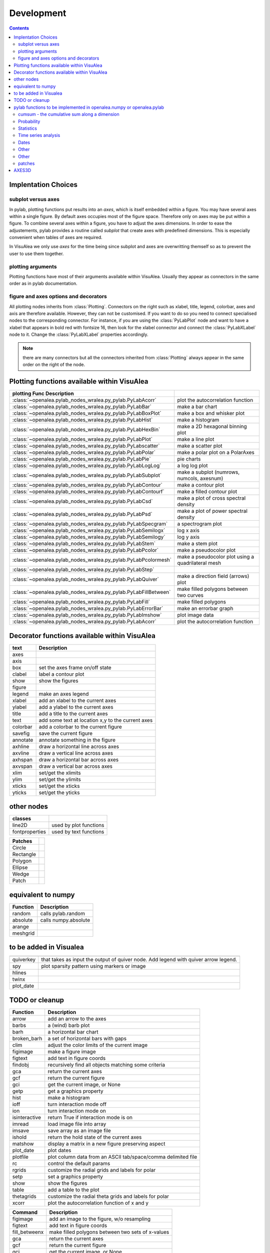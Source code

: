 
Development
###############
.. topic:: in progress
.. contents::


Implentation Choices
====================

subplot versus axes
--------------------

In pylab, plotting functions put results into an `axes`, which is itself embedded within a figure. 
You may have several axes within a single figure. By default axes occupies most of the figure space. 
Therefore only on axes may be put within a figure. To combine several axes within a figure, you have to 
adjust the axes dimensions. In order to ease the adjustements, pylab provides a routine called `subplot`
that create axes with predefined dimensions. This is especially convenient when tables of axes are required.

In VisuAlea we only use `axes` for the time being since subplot and axes are overwritting themself so as 
to prevent the user to use them together. 

plotting arguments
------------------

Plotting functions have most of their arguments available within VisuAlea. Usually they appear as connectors
in the same order as in pylab documentation.


figure and axes options and decorators
--------------------------------------

All plotting nodes inherits from :class:`Plotting`. Connectors on the right such as xlabel, 
title, legend, colorbar, axes and axis are therefore available. However, they can not be customised. 
If you want to do so you need to connect specialised nodes to the corresponding connector. For instance, if
you are using the :class:`PyLabPlot` node and want to have a xlabel that appears in bold red with 
fontsize 16, then look for the xlabel connector and connect the :class:`PyLabXLabel` node to it. 
Change the :class:`PyLabXLabel` properties accordingly.

.. note:: there are many connectors but all the connectors inherited from :class:`Plotting` always appear 
   in the same order on the right of the node.


Plotting functions available within VisuAlea
=============================================



================================================================= ========================================================
plotting Func   Description
================================================================= ========================================================
:class:`~openalea.pylab_nodes_wralea.py_pylab.PyLabAcorr`         plot the autocorrelation function
:class:`~openalea.pylab_nodes_wralea.py_pylab.PyLabBar`           make a bar chart
:class:`~openalea.pylab_nodes_wralea.py_pylab.PyLabBoxPlot`       make a box and whisker plot
:class:`~openalea.pylab_nodes_wralea.py_pylab.PyLabHist`          make a histogram 
:class:`~openalea.pylab_nodes_wralea.py_pylab.PyLabHexBin`        make a 2D hexagonal binning plot
:class:`~openalea.pylab_nodes_wralea.py_pylab.PyLabPlot`          make a line plot
:class:`~openalea.pylab_nodes_wralea.py_pylab.PyLabscatter`       make a scatter plot
:class:`~openalea.pylab_nodes_wralea.py_pylab.PyLabPolar`         make a polar plot on a PolarAxes
:class:`~openalea.pylab_nodes_wralea.py_pylab.PyLabPie`           pie charts
:class:`~openalea.pylab_nodes_wralea.py_pylab.PyLabLogLog`        a log log plot
:class:`~openalea.pylab_nodes_wralea.py_pylab.PyLabSubplot`       make a subplot (numrows, numcols, axesnum)
:class:`~openalea.pylab_nodes_wralea.py_pylab.PyLabContour`       make a contour plot
:class:`~openalea.pylab_nodes_wralea.py_pylab.PyLabContourf`      make a filled contour plot
:class:`~openalea.pylab_nodes_wralea.py_pylab.PyLabCsd`           make a plot of cross spectral density
:class:`~openalea.pylab_nodes_wralea.py_pylab.PyLabPsd`           make a plot of power spectral density
:class:`~openalea.pylab_nodes_wralea.py_pylab.PyLabSpecgram`      a spectrogram plot
:class:`~openalea.pylab_nodes_wralea.py_pylab.PyLabSemilogx`      log x axis
:class:`~openalea.pylab_nodes_wralea.py_pylab.PyLabSemilogy`      log y axis
:class:`~openalea.pylab_nodes_wralea.py_pylab.PyLabStem`          make a stem plot
:class:`~openalea.pylab_nodes_wralea.py_pylab.PyLabPcolor`        make a pseudocolor plot
:class:`~openalea.pylab_nodes_wralea.py_pylab.PyLabPcolormesh`    make a pseudocolor plot using a quadrilateral mesh
:class:`~openalea.pylab_nodes_wralea.py_pylab.PyLabStep`
:class:`~openalea.pylab_nodes_wralea.py_pylab.PyLabQuiver`        make a direction field (arrows) plot
:class:`~openalea.pylab_nodes_wralea.py_pylab.PyLabFillBetween`   make filled polygons between two curves
:class:`~openalea.pylab_nodes_wralea.py_pylab.PyLabFill`          make filled polygons
:class:`~openalea.pylab_nodes_wralea.py_pylab.PyLabErrorBar`      make an errorbar graph
:class:`~openalea.pylab_nodes_wralea.py_pylab.PyLabImshow`        plot image data
:class:`~openalea.pylab_nodes_wralea.py_pylab.PyLabAcorr`         plot the autocorrelation function
================================================================= ========================================================


Decorator functions available within VisuAlea
=============================================

=============== ========================================================
text            Description
=============== ========================================================
axes
axis
box             set the axes frame on/off state
clabel          label a contour plot
show            show the figures
figure
legend          make an axes legend
xlabel          add an xlabel to the current axes
ylabel          add a ylabel to the current axes
title           add a title to the current axes
text            add some text at location x,y to the current axes
colorbar        add a colorbar to the current figure
savefig         save the current figure
annotate        annotate something in the figure
axhline         draw a horizontal line across axes
axvline         draw a vertical line across axes
axhspan         draw a horizontal bar across axes
axvspan         draw a vertical bar across axes
xlim            set/get the xlimits
ylim            set/get the ylimits
xticks          set/get the xticks
yticks          set/get the yticks

=============== ========================================================

other nodes
===========

=============== ========================================================
classes
=============== ========================================================
line2D          used by plot functions
fontproperties  used by text functions
=============== ========================================================

=============== ===========================
Patches
=============== ===========================
Circle
Rectangle
Polygon
Ellipse
Wedge
Patch
=============== ===========================

equivalent to numpy
====================

=============== ========================================================
Function         Description
=============== ========================================================
random          calls pylab.random
absolute        calls numpy.absolute
arange
meshgrid
=============== ========================================================

to be added in Visualea
========================

=============== ========================================================
=============== ========================================================
quiverkey       that takes as input the output of quiver node. Add 
                legend with quiver arrow legend.
spy             plot sparsity pattern using markers or image
hlines
twinx
plot_date
=============== ========================================================


TODO or cleanup
===============

=============== ========================================================
Function         Description
=============== ========================================================
arrow           add an arrow to the axes
barbs           a (wind) barb plot
barh            a horizontal bar chart
broken_barh     a set of horizontal bars with gaps
clim            adjust the color limits of the current image
figimage        make a figure image
figtext         add text in figure coords
findobj         recursively find all objects matching some criteria
gca             return the current axes
gcf             return the current figure
gci             get the current image, or None
getp            get a graphics property
hist            make a histogram
ioff            turn interaction mode off
ion             turn interaction mode on
isinteractive   return True if interaction mode is on
imread          load image file into array
imsave          save array as an image file
ishold          return the hold state of the current axes
matshow         display a matrix in a new figure preserving aspect
plot_date       plot dates
plotfile        plot column data from an ASCII tab/space/comma delimited file
rc              control the default params
rgrids          customize the radial grids and labels for polar
setp            set a graphics property
show            show the figures
table           add a table to the plot
thetagrids      customize the radial theta grids and labels for polar
xcorr           plot the autocorrelation function of x and y
=============== ========================================================



=============== =========================================================
Command         Description
=============== =========================================================
figimage        add an image to the figure, w/o resampling
figtext         add text in figure coords
fill_betweenx   make filled polygons between two sets of x-values
gca             return the current axes
gcf             return the current figure
gci             get the current image, or None
getp            get a graphics property
imread          load image file into array
imsave          save array as an image file
matshow         display a matrix in a new figure preserving aspect
plotfile        plot data from a flat file
rc              control the default params
setp            set a graphics property
table           add a table to the axes
=============== =========================================================



pylab functions to be implemented in openalea.numpy or openalea.pylab
======================================================================

pylab.hypergeometric           pylab.nan_to_num               pylab.select    pylab.nbytes 
pylab.add                      pylab.i0                       pylab.ndarray 
pylab.add_docstring            pylab.identity                 pylab.ndenumerate              
pylab.add_newdoc               pylab.ifft                     pylab.ndim                     pylab.setbufsize
pylab.add_newdocs              pylab.diagflat                 pylab.ifft2                    pylab.ndindex                  
pylab.alen                     pylab.diagonal                 pylab.ifftn                    pylab.negative                 pylab.setdiff1d
pylab.all                      pylab.ifftshift                pylab.negative_binomial        pylab.seterr
 pylab.ihfft                    .seterrcall
pylab.ALLOW_THREADS            pylab.digitize                 pylab.iinfo                    pylab.newaxis                  pylab.seterrobj
pylab.alltrue                  pylab.disconnect               pylab.imag                     pylab.newbuffer                pylab.setmember1d
pylab.alterdot                 pylab.disp                     pylab.imread                   pylab.new_figure_manager       pylab.set_numeric_ops
pylab.amap                     pylab.dist                     pylab.imsave                   pylab.NINF                     pylab.setp
pylab.amax                     pylab.distances_along_curve    pylab.noncentral_chisquare     pylab.set_printoptions
pylab.amin                     pylab.dist_point_to_segment    pylab.IndexDateFormatter       pylab.noncentral_f             pylab.set_state
pylab.angle                    pylab.divide                   pylab.index_exp                pylab.nonzero                  pylab.set_string_function
pylab.IndexLocator             pylab.norm                     pylab.setxor1d
pylab.Annotation                                  pylab.indices                  pylab.normal                   pylab.shape
pylab.any                      pylab.double                   pylab.inexact                  pylab.normalize                
pylab.append                   pylab.drange                   pylab.inf                      pylab.Normalize              
pylab.apply_along_axis         pylab.Inf                      pylab.norm_flat               
pylab.apply_over_axes          pylab.Infinity                 pylab.normpdf               
pylab.dsplit                   pylab.info                     pylab.not_equal                pylab.short
pylab.dstack                   pylab.infty   
pylab.nper                     pylab.show_config
pylab.inner                    pylab.npv                      pylab.shuffle
pylab.ediff1d                  pylab.insert                   pylab.NullFormatter            pylab.sign
pylab.eig                      pylab.inside_poly              pylab.NullLocator              pylab.signbit
pylab.eigh                     pylab.num2date                 pylab.signedinteger
pylab.eigvals                  pylab.int0                     pylab.num2epoch                pylab.silent_list
pylab.argmax                   pylab.eigvalsh                 pylab.int16                    pylab.number               
pylab.argmin                   pylab.emath                    pylab.int32                    pylab.NZERO               pylab.sinc
pylab.argsort                                    pylab.obj2sctype               pylab.single
pylab.argwhere                 pylab.empty_like               pylab.int8                    pylab.singlecomplex
pylab.around                   pylab.entropy                  pylab.int_asbuffer             pylab.object0            
pylab.array                    pylab.epoch2num                pylab.intc                     pylab.ogrid                    pylab.size
pylab.array2string             pylab.equal                    pylab.integer                                    pylab.Slider
pylab.array_equal              pylab.ERR_CALL                 pylab.interactive              pylab.ones_like                pylab.slopes
pylab.array_equiv              pylab.ERR_DEFAULT              pylab.interp                                       pylab.solve
pylab.array_repr               pylab.ERR_DEFAULT2             pylab.intersect1d              pylab.over                     pylab.sometrue
pylab.array_split              pylab.ERR_IGNORE               pylab.intersect1d_nu           pylab.PackageLoader            pylab.sort
pylab.array_str                pylab.ERR_LOG                  pylab.intp                     pylab.packbits                 pylab.sort_complex
pylab.arrow                   pylab.pareto                   pylab.source
pylab.Arrow                    pylab.ERR_PRINT                pylab.invert                   pylab.path_length           
pylab.ioff                     
pylab.asanyarray               pylab.errstate                 pylab.ion                      pylab.split
pylab.asarray                  pylab.ERR_WARN                 pylab.ipmt                     pylab.permutation             
pylab.asarray_chkfinite        pylab.exception_to_str         pylab.irefft                   pylab.pi                    
pylab.ascontiguousarray                              pylab.irefft2                
pylab.asfarray                 pylab.expand_dims              pylab.irefftn                  pylab.piecewise              
pylab.asfortranarray           pylab.expm1                    pylab.irfft                    pylab.PINF                     pylab.squeeze
pylab.asmatrix                 pylab.exponential              pylab.irfft2                                        pylab.standard_cauchy
pylab.asscalar                 pylab.exp_safe                 pylab.irfftn                   pylab.pinv                     pylab.standard_exponential
pylab.atleast_1d               pylab.extract                  pylab.irr                      pylab.pkgload                  pylab.standard_gamma
pylab.atleast_2d                    pylab.is_closed_polygon        pylab.place                    pylab.standard_normal
pylab.atleast_3d               pylab.f                        pylab.iscomplex                pylab.plot                     pylab.standard_t
pylab.AutoLocator              pylab.fabs                     pylab.iscomplexobj             pylab.plot_date                pylab.std
 pylab.isfinite                 pylab.plotfile                
b.average                  pylab.fastCopyAndTranspose                     pylab.plotting                 
pylab.fft                      pylab.ishold                   pylab.plt                      pylab.stineman_interp
pylab.fft2                     pylab.isinf                    pylab.pmt                     
pylab.fftfreq                  pylab.isinteractive            pylab.poisson                  
pylab.fftn                     pylab.isnan                    pylab.polar                   
pylab.fftpack                  pylab.isneginf                 pylab.PolarAxes                pylab.string0
pylab.fftpack_lite             pylab.is_numlike               pylab.poly                     pylab.strpdate2num
pylab.fftshift                 pylab.isposinf                 pylab.poly1d                   pylab.SU
pylab.bar                      pylab.fftsurr                  pylab.ispower2                 pylab.polyadd                  pylab.subplot
pylab.barbs                    pylab.figaspect                pylab.isreal                   pylab.poly_below               pylab.subplots_adjust
pylab.barh                     pylab.figimage                 pylab.isrealobj                pylab.poly_between             pylab.subplot_tool
pylab.isscalar                 pylab.polyder                  pylab.SubplotTool
pylab.base_repr                pylab.fignum_exists            pylab.issctype                 pylab.polydiv                  pylab.subtract
pylab.bench                    pylab.figtext                  pylab.is_string_like           pylab.polyfit                  pylab.sum
pylab.beta                  
pylab.binary_repr           pylab.issubdtype               pylab.polyint                  pylab.suptitle
pylab.bincount                 pylab.FigureCanvasBase         pylab.issubsctype              pylab.polymul                  pylab.svd
pylab.binomial                  pylab.isvector                 pylab.polysub                  pylab.swapaxes
pylab.bitwise_and                  pylab.iterable                 pylab.polyval                  pylab.switch_backend
pylab.bitwise_not              pylab.power                    pylab.sys
pylab.bitwise_or               pylab.fill_betweenx                                 pylab.ppmt                     pylab.table
pylab.bitwise_xor              pylab.find                     pylab.prctile                  pylab.take
pylab.bivariate_normal         pylab.find_common_type         pylab.kron                     pylab.prctile_rank          
pylab.findobj                  pylab.l1norm                   pylab.prepca                  
pylab.bmat                     pylab.finfo                    pylab.l2norm                                       pylab.tensordot
pylab.bone                     pylab.fix                      pylab.lapack_lite              pylab.prod                     pylab.tensorinv
     pylab.FixedFormatter           pylab.laplace                  pylab.product                  pylab.tensorsolve
pylab.bool8                    pylab.FixedLocator             pylab.ldexp                    pylab.test
pylab.flag                     pylab.left_shift               pylab.ptp                      pylab.Tester
pylab.flatiter                 pylab.legend                   pylab.put                      pylab.text
pylab.broadcast                pylab.flatnonzero              pylab.less                                       pylab.Text
pylab.broadcast_arrays         pylab.flatten                  pylab.less_equal               pylab.pv                       pylab.TH
pylab.broken_barh              pylab.flexible                 pylab.levypdf                  pylab.pylab_setup              pylab.thetagrids
            pylab.fliplr                   pylab.lexsort                  pylab.PZERO                    pylab.TickHelper
    pylab.flipud                   pylab.liaupunov                pylab.qr                       pylab.tile
pylab.Button                     pylab.linalg                 
pylab.LinAlgError                             pylab.trace
pylab.transpose
pylab.LinearLocator            pylab.radians                  pylab.trapz

pylab.can_cast                 pylab.FLOATING_POINT_SUPPORT   pylab.little_endian            pylab.rand                     pylab.triangular
pylab.cast                     pylab.floor                    pylab.load                     pylab.randint                
pylab.cbook                    pylab.floor_divide             pylab.loads                    pylab.trim_zeros
pylab.cdouble                  pylab.fmod                     pylab.loadtxt               
pylab.format_parser            pylab.Locator                  pylab.random_integers          
pylab.center_matrix            pylab.FormatStrFormatter                             pylab.random_sample            pylab.true_divide
pylab.cfloat                   pylab.Formatter                                    pylab.ranf                     pylab.TU
pylab.char                     pylab.FPE_DIVIDEBYZERO         pylab.log1p                    pylab.rank                     pylab.twinx
pylab.character                pylab.FPE_INVALID              pylab.log2                     pylab.RankWarning              pylab.twiny
pylab.chararray                pylab.FPE_OVERFLOW             pylab.LogFormatter             pylab.rate                     pylab.typecodes
pylab.chisquare                pylab.FPE_UNDERFLOW            pylab.LogFormatterExponent     pylab.ravel                    pylab.typeDict
pylab.cholesky                 pylab.FR                       pylab.LogFormatterMathtext     pylab.rayleigh                 pylab.typeNA
pylab.choose                   pylab.frange                   pylab.logical_and              pylab.rc                       pylab.typename
pylab.frexp                    pylab.logical_not              pylab.rcdefaults               pylab.ubyte
pylab.frombuffer               pylab.logical_or               pylab.rcParams                 pylab.ufunc
pylab.fromfile                 pylab.logical_xor              pylab.rcParamsDefault          pylab.UFUNC_BUFSIZE_DEFAULT
pylab.fromfunction             pylab.logistic                 pylab.real                     pylab.UFUNC_PYVALS_NAME
pylab.fromiter                 pylab.LogLocator               pylab.real_if_close            pylab.uint
pylab.clim                     pylab.frompyfunc               pylab.rec                      pylab.uint0
pylab.clip                     pylab.fromregex                pylab.lognormal                pylab.rec2csv                  pylab.uint16
pylab.CLIP                     pylab.fromstring               pylab.logseries                pylab.rec_append_fields        pylab.uint32
pylab.clongdouble              pylab.FuncFormatter                         pylab.recarray                 pylab.uint64
pylab.clongfloat               pylab.fv                       pylab.longcomplex              pylab.rec_drop_fields          pylab.uint8
pylab.gamma                    pylab.longdouble               pylab.reciprocal               pylab.uintc
pylab.gca                      pylab.longest_contiguous_ones  pylab.rec_join                 pylab.uintp
pylab.cohere                   pylab.gcf                      pylab.longest_ones             pylab.record                   pylab.ulonglong
pylab.gci                      pylab.longfloat   
pylab.colormaps                pylab.generic                  pylab.longlong                
pylab.colors                   pylab.geometric                pylab.lookfor                   pylab.uniform
pylab.column_stack             pylab.get                      pylab.lstsq                    pylab.refft                    pylab.union1d
pylab.common_type              pylab.get_array_wrap           pylab.ma                       pylab.refft2                   pylab.unique
pylab.compare_chararrays       pylab.MachAr                   pylab.refftn                   pylab.unique1d
 pylab.get_backend              pylab.mat                      pylab.register_cmap            pylab.unpackbits
pylab.getbuffer                pylab.math                     pylab.relativedelta            pylab.unravel_index
pylab.getbufsize               pylab.matplotlib               pylab.remainder                pylab.unsignedinteger
pylab.matrix                   pylab.repeat                   pylab.unwrap
pylab.complexfloating          pylab.get_current_fig_manager  pylab.matrix_power               pylab.ushort
pylab.compress                 pylab.geterr                   pylab.matshow                  pylab.require                  
pylab.concatenate              pylab.geterrcall               pylab.MAXDIMS                  pylab.reshape                  pylab.var
pylab.cond                     pylab.geterrobj                pylab.maximum                  pylab.resize                   pylab.vdot
pylab.conj                     pylab.get_fignums              pylab.maximum_sctype           pylab.restoredot               pylab.vectorize
pylab.conjugate                pylab.get_include              pylab.MaxNLocator              pylab.rfft                     pylab.vector_lengths
pylab.connect                  pylab.get_numarray_include     pylab.may_share_memory         pylab.rfft2                    pylab.vlines
pylab.get_numpy_include        pylab.mean                     pylab.rfftn                    pylab.void
pylab.getp                     pylab.median                   pylab.rgrids                   pylab.void0
pylab.convolve                 pylab.get_plot_commands        pylab.memmap                   pylab.right_shift              pylab.vonmises
pylab.get_printoptions                        pylab.vsplit
pylab.get_scale_docs           pylab.mgrid                    pylab.rk4                      pylab.vstack
pylab.copy                     pylab.get_scale_names          pylab.minimum                  pylab.rms_flat                 pylab.waitforbuttonpress
pylab.corrcoef                 pylab.get_sparse_matrix        pylab.minorticks_off           pylab.roll                     pylab.wald
pylab.correlate                pylab.get_state                pylab.minorticks_on            pylab.rollaxis                 pylab.warnings
pylab.get_xyz_where            pylab.mintypecode              pylab.roots                    pylab.WE
                pylab.ginput                   pylab.MinuteLocator            pylab.rot90                    pylab.WeekdayLocator
pylab.cov                      pylab.gradient                 pylab.MINUTELY                              pylab.WEEKLY
   pylab.gray                     pylab.mirr                     pylab.row_stack                pylab.weibull
ylab.greater                  pylab.mlab                     pylab.rrule                    pylab.where
pylab.csingle                  pylab.greater_equal            pylab.MO                       pylab.RRuleLocator             pylab.who
pylab.csv2rec                                      pylab.mod                                    pylab.Widget
pylab.ctypeslib                pylab.griddata                 pylab.modf                     pylab.SA                      
                pylab.gumbel                   pylab.MonthLocator             pylab.safe_eval             
pylab.cumproduct               pylab.MONTHLY                  pylab.sample                   pylab.winter
                     pylab.movavg                   pylab.save                     pylab.WRAP
pylab.DAILY                      pylab.mpl                      pylab.xcorr
pylab.DataSource               pylab.helper                   pylab.msort                    pylab.savetxt                  pylab.xlabel
pylab.date2num                 pylab.hexbin                   pylab.multinomial              pylab.savez                   
pylab.DateFormatter            pylab.hfft                     pylab.MultipleLocator          pylab.ScalarFormatter          pylab.xscale
pylab.DateLocator              pylab.hist                     pylab.multiply                 pylab.ScalarType               
pylab.datestr2num              pylab.histogram                pylab.multivariate_normal      pylab.scatter                  pylab.YearLocator
pylab.DayLocator               pylab.histogram2d              pylab.mx2num                   pylab.sci                      pylab.YEARLY
pylab.dedent                   pylab.histogramdd              ylab.sctype2char              pylab.ylabel
pylab.degrees                  pylab.hlines                   pylab.nan                      pylab.sctypeDict
pylab.NaN                      pylab.sctypeNA                 pylab.yscale
pylab.NAN                      pylab.sctypes                  pylab.yticks
pylab.delete                   pylab.HourLocator              pylab.nanargmax                pylab.searchsorted             pylab.zeros
pylab.demean                   pylab.HOURLY                   pylab.nanargmin                pylab.SecondLocator            pylab.zeros_like
pylab.deprecate                pylab.hsplit                   pylab.nanmax                   pylab.SECONDLY                 pylab.zipf
pylab.deprecate_with_doc       pylab.hstack                   pylab.nanmin                   pylab.seed                     
pylab.det                      pylab.hsv                      pylab.nansum                   pylab.segments_intersec


pylab.matplotlib.afm 
pylab.matplotlib.artist                  pylab.matplotlib.matplotlib_fname        
pylab.matplotlib.minor1                 
pylab.matplotlib.minor2                
pylab.matplotlib.backend_bases           pylab.matplotlib.finance                 pylab.matplotlib.s
pylab.matplotlib.backends                pylab.matplotlib.fontconfig_pattern      pylab.matplotlib.mpl                     pylab.matplotlib.scale
pylab.matplotlib.bezier                  pylab.matplotlib.font_manager            
pylab.matplotlib.blocking_input          pylab.matplotlib.ft2font                 pylab.matplotlib.shutil
pylab.matplotlib.generators             pylab.matplotlib.spines
pylab.matplotlib.cbook                   pylab.matplotlib.nn                  
pylab.matplotlib.checkdep_dvipng         pylab.matplotlib.get_backend           
pylab.matplotlib.checkdep_ghostscript    pylab.matplotlib.nxutils                 
pylab.matplotlib.checkdep_pdftops        pylab.matplotlib.get_configdir           pylab.matplotlib.offsetbox               pylab.matplotlib.table
pylab.matplotlib.checkdep_ps_distiller                    pylab.matplotlib.tempfile
pylab.matplotlib.checkdep_tex            pylab.matplotlib.get_data_path           pylab.matplotlib.patches                 pylab.matplotlib.text
pylab.matplotlib.checkdep_usetex         pylab.matplotlib.path                    pylab.matplotlib.ticker
pylab.matplotlib.get_example_data        pylab.matplotlib.tight_bbox

pylab.matplotlib.get_home                pylab.matplotlib.tmp
pylab.matplotlib.get_py2exe_datafiles    pylab.matplotlib.projections             pylab.matplotlib.transforms
pylab.matplotlib.collections             pylab.matplotlib.pylab                   pylab.matplotlib.units
pylab.matplotlib.use
pylab.matplotlib.image                   pylab.matplotlib.pyparsing              
pylab.matplotlib.compare_versions        pylab.matplotlib.pyplot                  pylab.matplotlib.validate_backend
pylab.matplotlib.validate_cairo_format
pylab.matplotlib.converter               pylab.matplotlib.interactive            ylab.matplotlib.validate_toolbar

pylab.matplotlib.dates                   pylab.matplotlib.is_string_like          pylab.matplotlib.rcdefaults             
pylab.matplotlib.key                     pylab.matplotlib.rcParams             
pylab.matplotlib.widgets
pylab.matplotlib.lines                   pylab.matplotlib.rcParamsDefault         
pylab.matplotlib.major                   pylab.matplotlib.rcsetup                 
pylab.matplotlib.mathtext                pylab.matplotlib.re         


pylab.matplotlib.mlab.amap                              pylab.matplotlib.mlab.FormatDate                        pylab.matplotlib.mlab.np
pylab.matplotlib.mlab.base_repr                         pylab.matplotlib.mlab.FormatDatetime                    pylab.matplotlib.mlab.nxutils
pylab.matplotlib.mlab.binary_repr                       pylab.matplotlib.mlab.FormatFloat                       pylab.matplotlib.mlab.operator
pylab.matplotlib.mlab.bivariate_normal                  pylab.matplotlib.mlab.FormatFormatStr                   pylab.matplotlib.mlab.os
pylab.matplotlib.mlab.FormatInt                         pylab.matplotlib.mlab.path_length
pylab.matplotlib.mlab.cbook                             pylab.matplotlib.mlab.FormatMillions                    pylab.matplotlib.mlab.poly_below
pylab.matplotlib.mlab.center_matrix                     pylab.matplotlib.mlab.FormatObj                         pylab.matplotlib.mlab.poly_between
pylab.matplotlib.mlab.FormatPercent                     pylab.matplotlib.mlab.prctile
 pylab.matplotlib.mlab.FormatString                      pylab.matplotlib.mlab.prctile_rank
pylab.matplotlib.mlab.cohere_pairs                      pylab.matplotlib.mlab.FormatThousands                   pylab.matplotlib.mlab.prepca
pylab.matplotlib.mlab.frange 
pylab.matplotlib.mlab.contiguous_regions                pylab.matplotlib.mlab.quad2cubic
pylab.matplotlib.mlab.copy                              pylab.matplotlib.mlab.get_formatd                       pylab.matplotlib.mlab.rec2csv
pylab.matplotlib.mlab.cross_from_above                  pylab.matplotlib.mlab.get_sparse_matrix                 pylab.matplotlib.mlab.rec2txt
pylab.matplotlib.mlab.cross_from_below                  pylab.matplotlib.mlab.get_xyz_where                     pylab.matplotlib.mlab.rec_append_fields
pylab.matplotlib.mlab.griddata                          .matplotlib.mlab.rec_drop_fields
pylab.matplotlib.mlab.csv                               pylab.matplotlib.mlab.rec_groupby
pylab.matplotlib.mlab.csv2rec                           pylab.matplotlib.mlab.identity                          pylab.matplotlib.mlab.rec_join
pylab.matplotlib.mlab.csvformat_factory                 pylab.matplotlib.mlab.rec_keep_fields
pylab.matplotlib.mlab.defaultformatd                    pylab.matplotlib.mlab.inside_poly                       pylab.matplotlib.mlab.rec_summarize
pylab.matplotlib.mlab.is_closed_polygon                
pylab.matplotlib.mlab.demean                            pylab.matplotlib.mlab.ispower2                        
pylab.matplotlib.mlab.kwdocd                            pylab.matplotlib.mlab.rk4
pylab.matplotlib.mlab.l1norm                            pylab.matplotlib.mlab.rms_flat
pylab.matplotlib.mlab.l2norm                            pylab.matplotlib.mlab.safe_isinf
pylab.matplotlib.mlab.less_simple_linear_interpolation  pylab.matplotlib.mlab.safe_isnan
pylab.matplotlib.mlab.dist                              pylab.matplotlib.mlab.levypdf                           pylab.matplotlib.mlab.save
pylab.matplotlib.mlab.distances_along_curve             pylab.matplotlib.mlab.liaupunov                         pylab.matplotlib.mlab.segments_intersect
pylab.matplotlib.mlab.dist_point_to_segment             pylab.matplotlib.mlab.load                              
pylab.matplotlib.mlab.division                          pylab.matplotlib.mlab.log2                              pylab.matplotlib.mlab.slopes
pylab.matplotlib.mlab.entropy                           pylab.matplotlib.mlab.longest_ones                      pylab.matplotlib.mlab.stineman_interp
pylab.matplotlib.mlab.exp_safe                          pylab.matplotlib.mlab.ma                                
pylab.matplotlib.mlab.exp_safe_MAX                      pylab.matplotlib.mlab.math                              pylab.matplotlib.mlab.vector_lengths
pylab.matplotlib.mlab.exp_safe_MIN                      pylab.matplotlib.mlab.movavg                            pylab.matplotlib.mlab.verbose
pylab.matplotlib.mlab.fftsurr                           pylab.matplotlib.mlab.warnings
pylab.matplotlib.mlab.FIFOBuffer                        
pylab.matplotlib.mlab.find                              pylab.matplotlib.mlab.norm_flat                         
pylab.matplotlib.mlab.FormatBool                        pylab.matplotlib.mlab.normpdf   


matplotlib.afm                     matplotlib.dates                   
matplotlib.artist                  matplotlib.default                 matplotlib._havedate               matplotlib.patches                 matplotlib.shutil
matplotlib.image                   matplotlib.path                    matplotlib.spines
matplotlib.backend_bases         
matplotlib.backends          
matplotlib.bezier                   matplotlib.projections             matplotlib.table
matplotlib.blocking_input          matplotlib.is_string_like          matplotlib.pylab                   matplotlib.tempfile
matplotlib.text
matplotlib.cbook                   matplotlib.key                     matplotlib.pyparsing               matplotlib.ticker
matplotlib.checkdep_dvipng               matplotlib.tight_bbox
matplotlib.checkdep_ghostscript    matplotlib.finance                 matplotlib.lines                   
matplotlib.checkdep_pdftops        matplotlib.fontconfig_pattern      matplotlib.major                 
matplotlib.checkdep_ps_distiller   matplotlib.font_manager            matplotlib.mathtext                 matplotlib.transforms
matplotlib.checkdep_tex            matplotlib.ft2font                 matplotlib.rcdefaults              matplotlib.units
matplotlib.checkdep_usetex         matplotlib.generators              matplotlib.matplotlib_fname        
matplotlib.minor1                  matplotlib.rcParams 
matplotlib.minor2                  matplotlib.RcParams                matplotlib.validate_backend
matplotlib.mlab                    matplotlib.rcParamsDefault         matplotlib.validate_cairo_format
matplotlib.get_configdir           matplotlib.mpl                     matplotlib.rcsetup                 matplotlib.validate_toolbar
matplotlib.collections           matplotlib.re 
matplotlib.get_data_path 
matplotlib.compare_versions     matplotlib.get_example_data        matplotlib.nn
 matplotlib.widgets
matplotlib.get_home                matplotlib.nxutils                 matplotlib.s                       
matplotlib.get_py2exe_datafiles    matplotlib.offsetbox               matplotlib.scale                


cumsum    - the cumulative sum along a dimension
----------------------------------------------------
      eig       - the eigenvalues and eigen vectors of v
      find      - return the indices where a condition is nonzero
      fliplr    - flip the rows of a matrix up/down
      flipud    - flip the columns of a matrix left/right
      rand      - an array from the uniform distribution [0,1]
      rot90     - rotate matrix k*90 degress counterclockwise
      squeeze   - squeeze an array removing any dimensions of length 1
      svd       - singular value decomposition
      zeros     - a matrix of zeros

Probability
-----------------
    
      levypdf   - The levy probability density function from the char. func.
      normpdf   - The Gaussian probability density function
      rand      - random numbers from the uniform distribution
    
Statistics
------------------
    
      amax       - the maximum along dimension m
      amin       - the minimum along dimension m
      corrcoef  - correlation coefficient
      cov       - covariance matrix
      mean      - the mean along dimension m
      median    - the median along dimension m
      norm      - the norm of vector x
      prod      - the product along dimension m
      ptp       - the max-min along dimension m
      std       - the standard deviation along dimension m
      asum       - the sum along dimension m
    


Time series analysis
-------------------------
    
      fft       - the fast Fourier transform of vector x
      hist      - compute the histogram of x
      sinc      - the sinc function of array x
    
Dates
-------------
    
      date2num  - convert python datetimes to numeric representation
      drange    - create an array of numbers for date plots
      num2date  - convert numeric type (float days since 0001) to datetime
    
Other
-----------
    
      angle     - the angle of a complex array
      griddata  - interpolate irregularly distributed data to a regular grid

Other
------------
    
      angle     - the angle of a complex array
      griddata  - interpolate irregularly distributed data to a regular grid
      load      - Deprecated--please use loadtxt.
      loadtxt   - load ASCII data into array.
      polyfit   - fit x, y to an n-th order polynomial
      polyval   - evaluate an n-th order polynomial
      roots     - the roots of the polynomial coefficients in p
      save      - Deprecated--please use savetxt.
      savetxt   - save an array to an ASCII file.
      trapz     - trapezoidal integration

patches
--------

* pylab.matplotlib.patches.allow_rasterization
* pylab.matplotlib.patches.Arc
* pylab.matplotlib.patches.Arrow
* pylab.matplotlib.patches.ArrowStyle
* pylab.matplotlib.patches.artist
* pylab.matplotlib.patches.bbox_artist
* pylab.matplotlib.patches.BoxStyle
* pylab.matplotlib.patches.CirclePolygon
* pylab.matplotlib.patches.colors
* pylab.matplotlib.patches.concatenate_paths
* pylab.matplotlib.patches.ConnectionPatch
* pylab.matplotlib.patches.ConnectionStyle
* pylab.matplotlib.patches.division
* pylab.matplotlib.patches.draw_bbox
* pylab.matplotlib.patches.FancyArrow
* pylab.matplotlib.patches.FancyBboxPatch
* pylab.matplotlib.patches.get_cos_sin
* pylab.matplotlib.patches.get_intersection
* pylab.matplotlib.patches.get_parallels
* pylab.matplotlib.patches.inside_circle
* pylab.matplotlib.patches.k
* pylab.matplotlib.patches.make_path_regular
* pylab.matplotlib.patches.make_wedged_bezier2
* pylab.matplotlib.patches.patchdoc
* pylab.matplotlib.patches.Path
* pylab.matplotlib.patches.PathPatch
* pylab.matplotlib.patches.RegularPolygon
* pylab.matplotlib.patches.Shadow
* pylab.matplotlib.patches.split_bezier_intersecting_with_closedpath
* pylab.matplotlib.patches.split_path_inout
* pylab.matplotlib.patches.transforms

AXES3D
======

============================================ ============================================ ============================================
============================================ ============================================ ============================================
Axes3D._3d_extend_contour                    Axes3D.get_legend_handles_labels             Axes3D.__reduce_ex__
Axes3D.acorr                                 Axes3D.get_lines                             Axes3D.relim
Axes3D.add_artist                            Axes3D.get_navigate                          Axes3D.remove
Axes3D.add_callback                          Axes3D.get_navigate_mode                     Axes3D.remove_callback
Axes3D.add_collection                        Axes3D.get_picker                            Axes3D.__repr__
Axes3D.add_collection3d                      Axes3D.get_position                          Axes3D.reset_position
Axes3D.add_line                              Axes3D.get_proj                              Axes3D.scatter
Axes3D.add_patch                             Axes3D.get_rasterization_zorder              Axes3D.scatter3D
Axes3D.add_table                             Axes3D.get_rasterized                        Axes3D.semilogx
Axes3D.aname                                 Axes3D.get_renderer_cache                    Axes3D.semilogy
Axes3D.annotate                              Axes3D.get_shared_x_axes                     Axes3D.set
Axes3D.apply_aspect                          Axes3D.get_shared_y_axes                     Axes3D.set_adjustable
Axes3D.arrow                                 Axes3D.get_snap                              Axes3D.set_alpha
Axes3D.autoscale_view                        Axes3D.get_tightbbox                         Axes3D.set_anchor
Axes3D.auto_scale_xyz                        Axes3D.get_title                             Axes3D.set_animated
Axes3D._Axes__draw_animate                   Axes3D.get_transform                         Axes3D._set_artist_props
Axes3D._Axes__pick                           Axes3D.get_transformed_clip_path_and_affine  Axes3D.set_aspect
Axes3D.axhline                               Axes3D.get_url                               Axes3D.__setattr__
Axes3D.axhspan                               Axes3D.get_visible                           Axes3D.set_autoscale_on
Axes3D.axis                                  Axes3D.get_window_extent                     Axes3D.set_autoscalex_on
Axes3D.axvline                               Axes3D.get_w_lims                            Axes3D.set_autoscaley_on
Axes3D.axvspan                               Axes3D.get_xaxis                             Axes3D.set_axes
Axes3D.bar                                   Axes3D.get_xaxis_text1_transform             Axes3D.set_axes_locator
Axes3D.bar3d                                 Axes3D.get_xaxis_text2_transform             Axes3D.set_axisbelow
Axes3D.barbs                                 Axes3D.get_xaxis_transform                   Axes3D.set_axis_bgcolor
Axes3D.barh                                  Axes3D.get_xbound                            Axes3D.set_axis_off
Axes3D.__base__                              Axes3D.get_xgridlines                        Axes3D.set_axis_on
Axes3D.__bases__                             Axes3D.get_xlabel                            Axes3D.set_clip_box
Axes3D.__basicsize__                         Axes3D.get_xlim                              Axes3D.set_clip_on
Axes3D.boxplot                               Axes3D.get_xlim3d                            Axes3D.set_clip_path
Axes3D.broken_barh                           Axes3D.get_xmajorticklabels                  Axes3D.set_color_cycle
Axes3D._button_press                         Axes3D.get_xminorticklabels                  Axes3D.set_contains
Axes3D._button_release                       Axes3D.get_xscale                            Axes3D.set_cursor_props
Axes3D.__call__                              Axes3D.get_xticklabels                       Axes3D.set_figure
Axes3D.can_zoom                              Axes3D.get_xticklines                        Axes3D.set_frame_on
Axes3D.cla                                   Axes3D.get_xticks                            Axes3D._set_gc_clip
Axes3D.clabel                                Axes3D.get_yaxis                             Axes3D.set_gid
Axes3D.__class__                             Axes3D.get_yaxis_text1_transform             Axes3D.set_label
Axes3D.clear                                 Axes3D.get_yaxis_text2_transform             Axes3D._set_lim_and_transforms
Axes3D.__cmp__                               Axes3D.get_yaxis_transform                   Axes3D.set_lod
Axes3D.cohere                                Axes3D.get_ybound                            Axes3D.set_navigate
Axes3D.connect                               Axes3D.get_ygridlines                        Axes3D.set_navigate_mode
Axes3D.contains                              Axes3D.get_ylabel                            Axes3D.set_picker
Axes3D.contains_point                        Axes3D.get_ylim                              Axes3D.set_position
Axes3D.contour                               Axes3D.get_ylim3d                            Axes3D.set_rasterization_zorder
Axes3D.contour3D                             Axes3D.get_ymajorticklabels                  Axes3D.set_rasterized
Axes3D.contourf                              Axes3D.get_yminorticklabels                  Axes3D.set_snap
Axes3D.contourf3D                            Axes3D.get_yscale                            Axes3D.set_title
Axes3D.convert_xunits                        Axes3D.get_yticklabels                       Axes3D.set_top_view
Axes3D.convert_yunits                        Axes3D.get_yticklines                        Axes3D.set_transform
Axes3D.create_axes                           Axes3D.get_yticks                            Axes3D.set_url
Axes3D.csd                                   Axes3D.get_zlim3d                            Axes3D.set_visible
Axes3D.__delattr__                           Axes3D.get_zorder                            Axes3D.set_xbound
Axes3D._determine_lims                       Axes3D.grid                                  Axes3D.set_xlabel
Axes3D.__dict__                              Axes3D.has_data                              Axes3D.set_xlim
Axes3D.__dictoffset__                        Axes3D.__hash__                              Axes3D.set_xlim3d
Axes3D.disconnect                            Axes3D.have_units                            Axes3D.set_xscale
Axes3D.__doc__                               Axes3D.hexbin                                Axes3D.set_xticklabels
Axes3D.drag_pan                              Axes3D.hist                                  Axes3D.set_xticks
Axes3D.draw                                  Axes3D.hitlist                               Axes3D.set_ybound
Axes3D.draw_artist                           Axes3D.hlines                                Axes3D.set_ylabel
Axes3D.end_pan                               Axes3D.hold                                  Axes3D.set_ylim
Axes3D.errorbar                              Axes3D.imshow                                Axes3D.set_ylim3d
Axes3D.fill                                  Axes3D.in_axes                               Axes3D.set_yscale
Axes3D.fill_between                          Axes3D.__init__                              Axes3D.set_yticklabels
Axes3D.fill_betweenx                         Axes3D._init_axis                            Axes3D.set_yticks
Axes3D.findobj                               Axes3D.invert_xaxis                          Axes3D.set_zlabel
Axes3D.__flags__                             Axes3D.invert_yaxis                          Axes3D.set_zlim3d
Axes3D.format_coord                          Axes3D.is_figure_set                         Axes3D.set_zorder
Axes3D.format_xdata                          Axes3D.ishold                                Axes3D._shade_colors
Axes3D.format_ydata                          Axes3D.is_transform_set                      Axes3D._shared_x_axes
Axes3D.format_zdata                          Axes3D.__itemsize__                          Axes3D._shared_y_axes
Axes3D.frame                                 Axes3D.legend                                Axes3D.specgram
Axes3D._gen_axes_patch                       Axes3D.loglog                                Axes3D.spy
Axes3D._gen_axes_spines                      Axes3D.matshow                               Axes3D.start_pan
Axes3D._generate_normals                     Axes3D.minorticks_off                        Axes3D.stem
Axes3D.get_adjustable                        Axes3D.minorticks_on                         Axes3D.step
Axes3D.get_alpha                             Axes3D.__module__                            Axes3D.__str__
Axes3D.get_anchor                            Axes3D.mouse_init                            Axes3D.__subclasses__
Axes3D.get_animated                          Axes3D.mro                                   Axes3D.table
Axes3D.get_aspect                            Axes3D.__mro__                               Axes3D.text
Axes3D.__getattribute__                      Axes3D.name                                  Axes3D.text3D
Axes3D.get_autoscale_on                      Axes3D.__name__                              Axes3D.ticklabel_format
Axes3D.get_autoscalex_on                     Axes3D.__new__                               Axes3D.tunit_cube
Axes3D.get_autoscaley_on                     Axes3D._on_move                              Axes3D.tunit_edges
Axes3D.get_axes                              Axes3D.panpy                                 Axes3D.twinx
Axes3D.get_axes_locator                      Axes3D.pany                                  Axes3D.twiny
Axes3D.get_axisbelow                         Axes3D.pchanged                              Axes3D.unit_cube
Axes3D.get_axis_bgcolor                      Axes3D.pcolor                                Axes3D.update
Axes3D.get_axis_position                     Axes3D._pcolorargs                           Axes3D.update_datalim
Axes3D.get_child_artists                     Axes3D.pcolorfast                            Axes3D.update_datalim_bounds
Axes3D.get_children                          Axes3D.pcolormesh                            Axes3D.update_datalim_numerix
Axes3D.get_clip_box                          Axes3D.pick                                  Axes3D.update_from
Axes3D.get_clip_on                           Axes3D.pickable                              Axes3D._update_line_limits
Axes3D.get_clip_path                         Axes3D.pie                                   Axes3D._update_patch_limits
Axes3D.get_contains                          Axes3D.plot                                  Axes3D._update_transScale
Axes3D.get_cursor_props                      Axes3D.plot3D                                Axes3D.view_init
Axes3D.get_data_ratio                        Axes3D.plot_date                             Axes3D.vlines
Axes3D.get_data_ratio_log                    Axes3D.plot_surface                          Axes3D.__weakref__
Axes3D.get_figure                            Axes3D.plot_wireframe                        Axes3D.__weakrefoffset__
Axes3D.get_frame                             Axes3D._process_unit_info                    Axes3D.x
Axes3D.get_frame_on                          Axes3D.properties                            Axes3D.xaxis_date
Axes3D.get_gid                               Axes3D.psd                                   Axes3D.xaxis_inverted
Axes3D.get_images                            Axes3D.quiver                                Axes3D.xcorr
Axes3D.get_label                             Axes3D.quiverkey                             Axes3D.yaxis_date
Axes3D.get_legend                            Axes3D.redraw_in_frame                       Axes3D.yaxis_inverted
Axes3D._get_legend_handles                   Axes3D.__reduce__                            Axes3D.zorder
============================================ ============================================ ============================================

